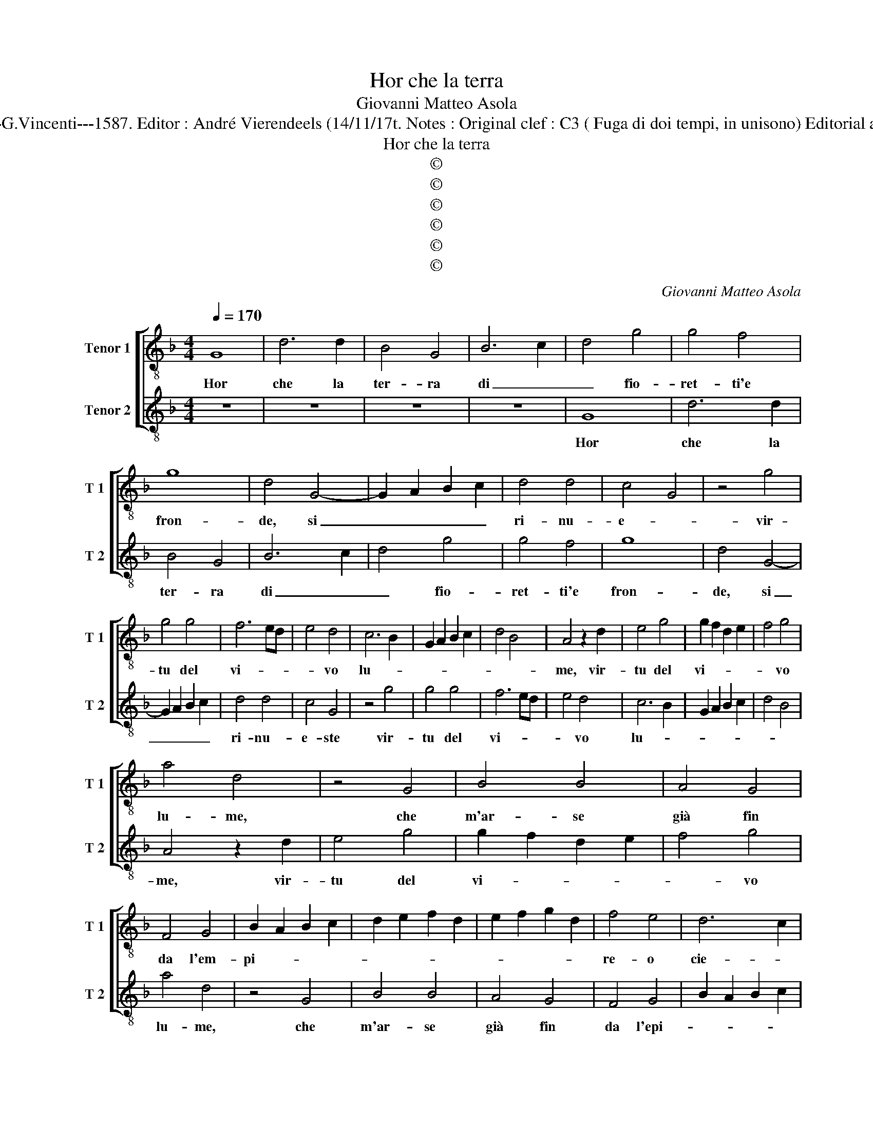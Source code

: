 X:1
T:Hor che la terra
T:Giovanni Matteo Asola
T:Source : Madrigali a due voci---Venetia---G.Vincenti---1587. Editor : André Vierendeels (14/11/17t. Notes : Original clef : C3 ( Fuga di doi tempi, in unisono) Editorial accidentals above the staff (Prima stanza?)
T:Hor che la terra
T:©
T:©
T:©
T:©
T:©
T:©
C:Giovanni Matteo Asola
Z:©
%%score [ 1 2 ]
L:1/8
Q:1/4=170
M:4/4
K:F
V:1 treble-8 nm="Tenor 1" snm="T 1"
V:2 treble-8 nm="Tenor 2" snm="T 2"
V:1
 G8 | d6 d2 | B4 G4 | B6 c2 | d4 g4 | g4 f4 | g8 | d4 G4- | G2 A2 B2 c2 | d4 d4 | c4 G4 | z4 g4 | %12
w: Hor|che la|ter- ra|di _|_ fio-|ret- ti'e|fron-|de, si|_ _ _ _|ri- nu-|e- *|vir-|
 g4 g4 | f6 ed | e4 d4 | c6 B2 | G2 A2 B2 c2 | d4 B4 | A4 z2 d2 | e4 g4 | g2 f2 d2 e2 | f4 g4 | %22
w: tu del|vi- * *|* vo|lu- *|||me, vir-|tu del|vi- * * *|* vo|
 a4 d4 | z4 G4 | B4 B4 | A4 G4 | F4 G4 | B2 A2 B2 c2 | d2 e2 f2 d2 | e2 f2 g2 d2 | f4 e4 | d6 c2 | %32
w: lu- me,|che|m'ar- se|già fin|da l'em-|pi- * * *|||re- o|cie- *|
 B8 | A4 G4 | A4 A4 | B2 c2 d2 e2 | f2 e2 f2 g2 | a4 d4 | f2 ed e4 | d8 | z4 d4 | A2 A2 B4 | %42
w: |lo, fin|da l'em-|pi- * * *||re- o|cie- * * *|lo,|tra|que- sti fre-|
 A2 d4 c2 | d2 G2 B2 B2 | A4 G2 d2- | d2 c2 d4 | z2 f2 f2 e2 | f2 g2 f2 d2 | e2 f2 g2 f2 | %49
w: schi col- *|li, tra que- sti|fre- schi col-|* * li,|tra que- sti|fre- schi col- li|val- li'e pog- *|
 e4 d2 G2 | B2 A2 B2 c2 | d2 G2 B4 | A4 G2 d2- |"^#" d2 c2 d4 | z2 c2 d2 e2 | f2 g2 d2 d2 | %56
w: * gi, e|che l'au- ra gen-|til ri- no-|va'l tem- *|* * po,|e che l'au-|ra gen- til ri-|
 e3 f g2 f2 | e4 d2 B2 | B2 A2 B2 c2 | d2 G2 B2 B2 | A4 G4 | z4 d4 | d2 c2 d2 e2 | f2 g2 f2 d2 | %64
w: no- * * va'l|tem- po, al-|tre spo- glie pren-|den- do'i tron- ch'i|ra- mi,|al-|tre spo- glie pren-|den- do'i tron- chi|
 e6 dc | d3 c B4 | A4 z2 A2 | A2 G2 A2 B2 | c4 A4 | G4 d3 e | f4 e4 | z2 e4 d2 | e4 f4 | g4 G4 | %74
w: ra- * *||mi, al-|tre spo- glie pren-|den- do'i|tron ch'i- e'i|ra- mi,|i tron-|ch'i'ei ra-|mi: i|
 A2 B2 c3 B | A4 G2 G2 | c2 c2 A4 | G4 z2 d2 | c2 d2 e2 g2- | g2 f2 g2 d2 | e2 g2 f4 | %81
w: tron ch'i'ei ra- *|* mi, i|tron- ch'i'ei ra-|mi i|tron- ch'- ei ra-|* * mi, i|tron- ch'i'ei ra-|
 g2 d2 f3 e/d/ | e2 f2 g2 _e2 | d4 G4 | c2 c2 A4 | G8 |] %86
w: mi, i tron- * *|* ch'i e i|ra- mi,|e- i ra-|mi.|
V:2
 z8 | z8 | z8 | z8 | G8 | d6 d2 | B4 G4 | B6 c2 | d4 g4 | g4 f4 | g8 | d4 G4- | G2 A2 B2 c2 | %13
w: ||||Hor|che la|ter- ra|di _|_ fio-|ret- ti'e|fron-|de, si|_ _ _ _|
 d4 d4 | c4 G4 | z4 g4 | g4 g4 | f6 ed | e4 d4 | c6 B2 | G2 A2 B2 c2 | d4 B4 | A4 z2 d2 | e4 g4 | %24
w: ri- nu-|e- ste|vir-|tu del|vi- * *|* vo|lu- *|||me, vir-|tu del|
 g2 f2 d2 e2 | f4 g4 | a4 d4 | z4 G4 | B4 B4 | A4 G4 | F4 G4 | B2 A2 B2 c2 | d2 e2 f2 d2 | %33
w: vi- * * *|* vo|lu- me,|che|m'ar- se|già fin|da l'epi-|||
 e2 f2 g2 d2 | f4 e4 | d6 c2 | B8 | A4 G4 |"^#" A4 A4 | B2 c2 d2 e2 | f2 e2 f2 g2 | a4 d4 | %42
w: |re- o|cie- *||lo, fin|da l'em-|pi- * * *||re- o|
 f2 ed e4 | d8 | z4 d4 | A2 A2 B4 | A2 d4 c2 | d2 G2 B2 B2 | A4 G2 d2- |"^#" d2 c2 d4 | %50
w: cie- * * *|lo,|tra|que- sti fre-|schi col- *|li, tra que- sti|fre- schi col-|* * li,|
 z2 f2 f2 e2 | f2 g2 f2 d2 | e2 f2 g2 f2 | e4 d2 G2 | B2 A2 B2 c2 | d2 G2 B4 | A4 G2 d2- | %57
w: tra que- sti|fre- schi col- li|val- li'e pog- *|* gi, e|che l'au- ra gen-|til ri- no-|va'l tem- *|
"^#" d2 c2 d4 | z2 c2 d2 e2 | f2 g2 d2 d2 | e3 f g2 f2 | e4 d2 B2 | B2 A2 B2 c2 | d2 G2 B2 B2 | %64
w: * * po,|e che l'au-|ra gen- til ri-|no- * * va'l|tem- po, al-|tre spo- glie pren-|den- do'i tron- chi|
 A4 G4 | z4 d4 | d2 c2 d2 e2 | f2 g2 f2 d2 | e6 dc | d3 c B4 | A4 z2 A2 | A2 G2 A2 B2 | c4 A4 | %73
w: ra- mi,|al-|tri spo- glie pren-|den- do'i tron- ch'i|e'i- * *|* * ra-|mi, i|tron- ch'i e i|ra- mi,|
 G4 d3 e | f4 e4 | z2 e4 d2 |"^#""^#" e4 f4 | g4 G4 | A2 B2 c3 B | A4 G2 G2 | c2 c2 A4 | G4 z2 d2 | %82
w: i tron- ch'i'ei|ra- mi,|i tron-|ch'i'ei ra-|mi, i|tron- ch'i e i|ra- mi, i|tron- ch'i'ei ra-|mi, i|
 c2 d2 e2 g2- | g2 f2 g2 d2 |"^#" e2 g2 f4 | g8 |] %86
w: tron- ch'i e'i ra-|* * * mi,|e i ra-|mi.|

